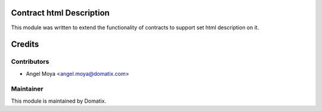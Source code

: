 .. image:: https://img.shields.io/badge/licence-AGPL--3-blue.svg
    :alt: License

Contract html Description
=========================

This module was written to extend the functionality of contracts to support set html description on it.


Credits
=======

Contributors
------------

* Angel Moya <angel.moya@domatix.com>

Maintainer
----------

.. image:: http://domatix.com/wp-content/themes/yoo_nano3_wp/images/logo.png
   :alt: Domatix
   :target: http://domatix.com

This module is maintained by Domatix.

